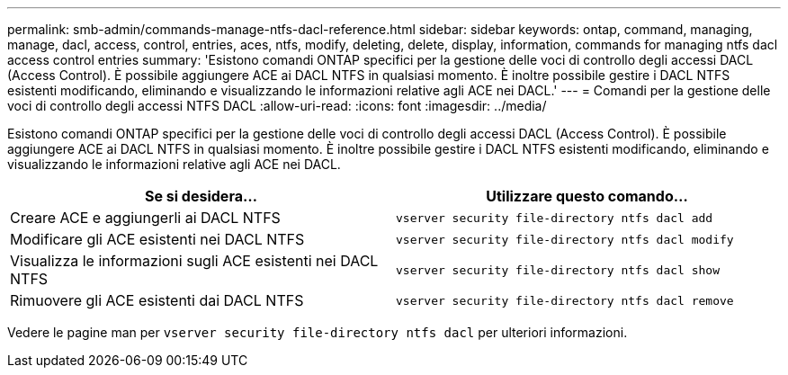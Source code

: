 ---
permalink: smb-admin/commands-manage-ntfs-dacl-reference.html 
sidebar: sidebar 
keywords: ontap, command, managing, manage, dacl, access, control, entries, aces, ntfs, modify, deleting, delete, display, information, commands for managing ntfs dacl access control entries 
summary: 'Esistono comandi ONTAP specifici per la gestione delle voci di controllo degli accessi DACL (Access Control). È possibile aggiungere ACE ai DACL NTFS in qualsiasi momento. È inoltre possibile gestire i DACL NTFS esistenti modificando, eliminando e visualizzando le informazioni relative agli ACE nei DACL.' 
---
= Comandi per la gestione delle voci di controllo degli accessi NTFS DACL
:allow-uri-read: 
:icons: font
:imagesdir: ../media/


[role="lead"]
Esistono comandi ONTAP specifici per la gestione delle voci di controllo degli accessi DACL (Access Control). È possibile aggiungere ACE ai DACL NTFS in qualsiasi momento. È inoltre possibile gestire i DACL NTFS esistenti modificando, eliminando e visualizzando le informazioni relative agli ACE nei DACL.

|===
| Se si desidera... | Utilizzare questo comando... 


 a| 
Creare ACE e aggiungerli ai DACL NTFS
 a| 
`vserver security file-directory ntfs dacl add`



 a| 
Modificare gli ACE esistenti nei DACL NTFS
 a| 
`vserver security file-directory ntfs dacl modify`



 a| 
Visualizza le informazioni sugli ACE esistenti nei DACL NTFS
 a| 
`vserver security file-directory ntfs dacl show`



 a| 
Rimuovere gli ACE esistenti dai DACL NTFS
 a| 
`vserver security file-directory ntfs dacl remove`

|===
Vedere le pagine man per `vserver security file-directory ntfs dacl` per ulteriori informazioni.
